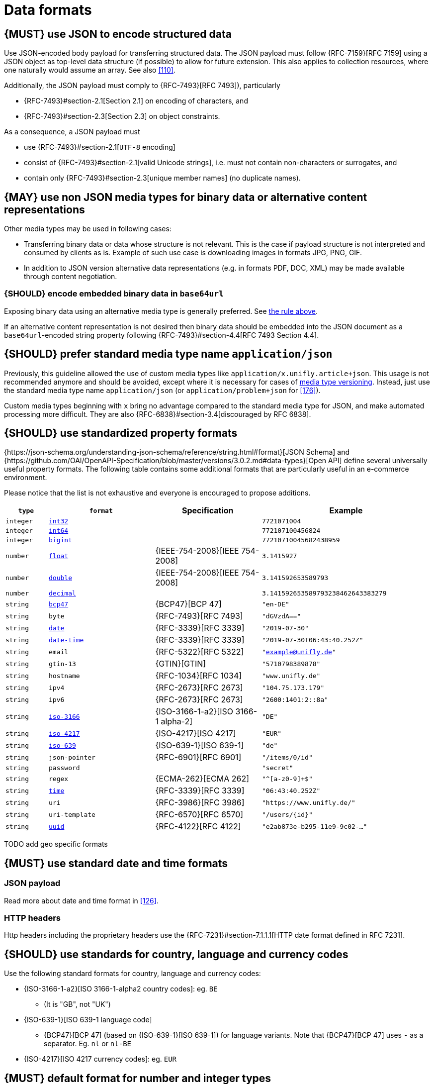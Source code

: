 [[data-formats]]
= Data formats


[#167]
== {MUST} use JSON to encode structured data

[yellow-background]#Use JSON-encoded body payload for transferring structured data.# The JSON
payload must follow {RFC-7159}[RFC 7159] using a JSON object as top-level data
structure (if possible) to allow for future extension. This also applies to
collection resources, where one naturally would assume an array. See also
<<110>>.

Additionally, the JSON payload must comply to {RFC-7493}[RFC 7493]),
particularly

* {RFC-7493}#section-2.1[Section 2.1] on encoding of characters, and
* {RFC-7493}#section-2.3[Section 2.3] on object constraints.

As a consequence, a JSON payload must

* use {RFC-7493}#section-2.1[`UTF-8` encoding]
* consist of {RFC-7493}#section-2.1[valid Unicode strings], i.e. must not
  contain non-characters or surrogates, and
* contain only {RFC-7493}#section-2.3[unique member names] (no duplicate
  names).


[#168]
== {MAY} use non JSON media types for binary data or alternative content representations

Other media types may be used in following cases:

* Transferring binary data or data whose structure is not relevant. This is
  the case if payload structure is not interpreted and consumed by clients as
  is. Example of such use case is [yellow-background]#downloading images in formats JPG, PNG, GIF.#
* In addition to JSON version [yellow-background]#alternative data representations (e.g. in formats
  PDF, DOC, XML) may be made available through content negotiation.#


[#239]
=== {SHOULD} encode embedded binary data in `base64url`

[yellow-background]#Exposing binary data using an alternative media type is generally preferred.#
See <<168,the rule above>>.

If an alternative content representation is not desired then binary data should
be embedded into the JSON document as a `base64url`-encoded string property
following {RFC-7493}#section-4.4[RFC 7493 Section 4.4].


[#172]
== {SHOULD} prefer standard media type name `application/json`

Previously, this guideline allowed the use of custom media types like 
`application/x.unifly.article+json`. This usage is not recommended
anymore and should be avoided, except where it is necessary for cases of
<<114,media type versioning>>. Instead, [yellow-background]#just use the standard media type name#
`[yellow-background]#application/json#` [yellow-background]#(or# `[yellow-background]#application/problem+json#` for <<176>>).

Custom media types beginning with `x` bring no advantage compared to the
standard media type for JSON, and make automated processing more difficult.
They are also {RFC-6838}#section-3.4[discouraged by RFC 6838].


[#238]
== {SHOULD} use standardized property formats

{https://json-schema.org/understanding-json-schema/reference/string.html#format}[JSON Schema] and {https://github.com/OAI/OpenAPI-Specification/blob/master/versions/3.0.2.md#data-types}[Open API] define several universally useful property formats. The following table contains some additional formats that are particularly useful in an e-commerce environment.

Please notice that the list is not exhaustive and everyone is encouraged to propose additions.

[cols="10%,25%,25%,40%",options="header",]
|=====================================================================
| `type` | `format` | Specification | Example
| `integer` | <<171, `int32`>> |  | `7721071004`
| `integer` | <<171, `int64`>> |  | `772107100456824`
| `integer` | <<171, `bigint`>> |  | `77210710045682438959`
| `number` | <<171, `float`>> | {IEEE-754-2008}[IEEE 754-2008] | `3.1415927`
| `number` | <<171, `double`>> | {IEEE-754-2008}[IEEE 754-2008] | `3.141592653589793`
| `number` | <<171, `decimal`>> |  | `3.141592653589793238462643383279`
| `string` | <<170, `bcp47`>> | {BCP47}[BCP 47] | `"en-DE"`
| `string` | `byte` | {RFC-7493}[RFC 7493] | `"dGVzdA=="`
| `string` | <<126, `date`>> | {RFC-3339}[RFC 3339] | `"2019-07-30"`
| `string` | <<126, `date-time`>> | {RFC-3339}[RFC 3339] |`"2019-07-30T06:43:40.252Z"`
| `string` | `email` | {RFC-5322}[RFC 5322] | `"example@unifly.de"`
| `string` | `gtin-13` | {GTIN}[GTIN] | `"5710798389878"`
| `string` | `hostname` | {RFC-1034}[RFC 1034] | `"www.unifly.de"`
| `string` | `ipv4` | {RFC-2673}[RFC 2673] | `"104.75.173.179"`
| `string` | `ipv6` | {RFC-2673}[RFC 2673] | `"2600:1401:2::8a"`
| `string` | <<170, `iso-3166`>> | {ISO-3166-1-a2}[ISO 3166-1 alpha-2] | `"DE"`
| `string` | <<173, `iso-4217`>> | {ISO-4217}[ISO 4217] | `"EUR"`
| `string` | <<170, `iso-639`>> | {ISO-639-1}[ISO 639-1] | `"de"`
| `string` | `json-pointer` | {RFC-6901}[RFC 6901] | `"/items/0/id"`
| `string` | `password` |  | `"secret"`
| `string` | `regex` | {ECMA-262}[ECMA 262] | `"^[a-z0-9]+$"`
| `string` | <<126, `time`>> | {RFC-3339}[RFC 3339] | `"06:43:40.252Z"`
| `string` | `uri` | {RFC-3986}[RFC 3986] | `"https://www.unifly.de/"`
| `string` | `uri-template` | {RFC-6570}[RFC 6570] | `"/users/\{id\}"`
| `string` | <<144, `uuid`>> | {RFC-4122}[RFC 4122] | `"e2ab873e-b295-11e9-9c02-..."`
|=====================================================================

[yellow-background]#TODO add geo specific formats#

[#169]
== {MUST} use standard date and time formats


[[json-payload]]
=== JSON payload

Read more about date and time format in <<126>>.


[[http-headers]]
=== HTTP headers

Http headers including the proprietary headers use the
{RFC-7231}#section-7.1.1.1[HTTP date format defined in RFC 7231].


[#128]
[#170]
== {SHOULD} use standards for country, language and currency codes

Use the following standard formats for country, language and currency
codes:

* {ISO-3166-1-a2}[ISO 3166-1-alpha2 country codes]: eg. `[yellow-background]#BE#`
** (It is "GB", not "UK")
* {ISO-639-1}[ISO 639-1 language code]
** {BCP47}[BCP 47] (based on {ISO-639-1}[ISO 639-1])
   for language variants. [yellow-background]#Note that {BCP47}[BCP 47] uses `-` as a separator.
   Eg.# `[yellow-background]#nl#` or `[yellow-background]#nl-BE#`
* {ISO-4217}[ISO 4217 currency codes]: eg. `[yellow-background]#EUR#`


[#171]
== {MUST} default format for number and integer types

Whenever an API defines a property of type `number` or `integer`, the
precision may be defined by the format as follows to prevent clients
from guessing the precision incorrectly, and thereby changing the value
unintentionally. [yellow-background]#If no format is defined,# `[yellow-background]#integer#`
[yellow-background]#will default to# `[yellow-background]#int32#`[yellow-background]#,
while# `[yellow-background]#number#` [yellow-background]#will default to# `[yellow-background]#float#`.

[cols="15%,15%,70%",options="header",]
|=====================================================================
|type |format |specified value range
|integer |int32 |integer between pass:[-2<sup>31</sup>] and pass:[2<sup>31</sup>]-1
|integer |int64 |integer between pass:[-2<sup>63</sup>] and pass:[2<sup>63</sup>]-1
|integer |bigint |arbitrarily large signed integer number
|number |float |{IEEE-754-2008}[IEEE 754-2008/ISO 60559:2011] binary32 decimal number
|number |double |{IEEE-754-2008}[IEEE 754-2008/ISO 60559:2011] binary64 decimal number
|number |decimal |arbitrarily precise signed decimal number
|=====================================================================

The precision must be translated by clients and servers into the most
specific language types. E.g. for the following definitions the most
specific language types in Java will translate to `BigDecimal` for
`Money.amount` and `int` or `Integer` for the `OrderList.page_size`:

[source,yaml]
----
components:
  schemas:
    Money:
      type: object
      properties:
        amount:
          type: number
          description: Amount expressed as a decimal number of major currency units
          format: decimal
          example: 99.95
       ...
    
    OrderList:
      type: object
      properties:
        page_size:
          type: integer
          description: Number of orders in list
          example: 42
----

